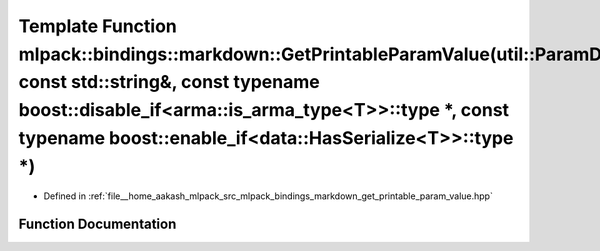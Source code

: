 .. _exhale_function_namespacemlpack_1_1bindings_1_1markdown_1a57f138dc63563eee534f1c00865c1bbd:

Template Function mlpack::bindings::markdown::GetPrintableParamValue(util::ParamData&, const std::string&, const typename boost::disable_if<arma::is_arma_type<T>>::type \*, const typename boost::enable_if<data::HasSerialize<T>>::type \*)
=============================================================================================================================================================================================================================================

- Defined in :ref:`file__home_aakash_mlpack_src_mlpack_bindings_markdown_get_printable_param_value.hpp`


Function Documentation
----------------------


.. doxygenfunction:: mlpack::bindings::markdown::GetPrintableParamValue(util::ParamData&, const std::string&, const typename boost::disable_if<arma::is_arma_type<T>>::type *, const typename boost::enable_if<data::HasSerialize<T>>::type *)

